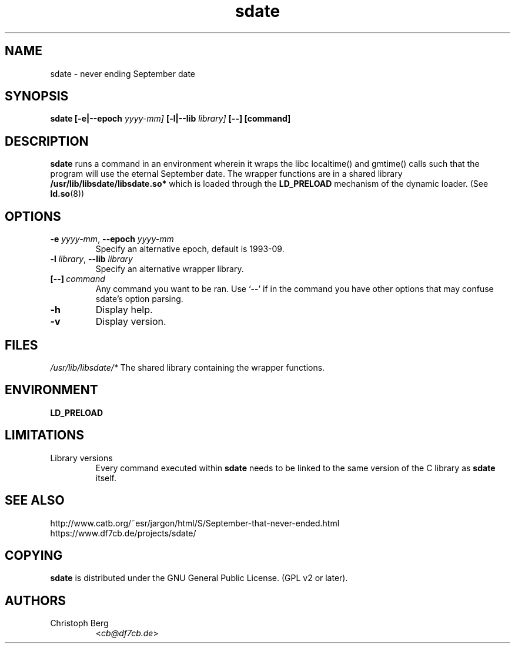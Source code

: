 .\" Process this file with
.\" groff -man -Tascii foo.1
.\"
.\" "verbatim" environment (from strace.1)
.de CW
.sp
.nf
.ft CW
..
.de CE
.ft
.fi
.sp
..
.\"
.TH sdate 1 "4620 September 1993" "Debian Project" "Debian manual"
.\" Manpage by Christoph Berg <cb@df7cb.de>
.SH NAME
sdate \- never ending September date
.SH SYNOPSIS
.B sdate 
.B [\-e|\-\-epoch
.IB yyyy-mm]
.B [\-l|\-\-lib
.IB library]
.BI [\-\-]
.BI [command]
.SH DESCRIPTION
.B sdate
runs a command in an environment wherein it wraps the libc localtime() and
gmtime() calls such that the program will use the eternal September date.
The wrapper functions are in a shared library
.B /usr/lib/libsdate/libsdate.so*
which is loaded through the 
.B LD_PRELOAD
mechanism of the dynamic loader. (See
.BR ld.so (8))
.SH OPTIONS
.TP
\fB\-e\fR \fIyyyy-mm\fR, \fB\-\-epoch\fR \fIyyyy-mm\fR
Specify an alternative epoch, default is 1993-09.
.TP
\fB\-l\fR \fIlibrary\fR, \fB\-\-lib\fR \fIlibrary\fR
Specify an alternative wrapper library.
.TP
.BI [\-\-] \ command
Any command you want to be ran. Use \(oq\-\-\(cq if in the command
you have other options that may confuse sdate's option parsing.
.TP
.BI \-h
Display help.
.TP
.BI \-v
Display version.
.SH FILES
.I /usr/lib/libsdate/*
The shared library containing the wrapper functions.
.SH ENVIRONMENT
.B LD_PRELOAD
.SH LIMITATIONS
.B
.IP "Library versions"
Every command executed within 
.B sdate 
needs to be linked to the same version of the C library as
.B sdate
itself.
.SH SEE ALSO
.TP
http://www.catb.org/~esr/jargon/html/S/September-that-never-ended.html
.TP
https://www.df7cb.de/projects/sdate/
.SH COPYING
.B sdate
is distributed under the GNU General Public License.
(GPL v2 or later).
.SH AUTHORS
.TP
Christoph Berg
.RI < cb@df7cb.de >
